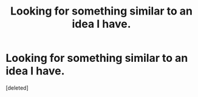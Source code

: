#+TITLE: Looking for something similar to an idea I have.

* Looking for something similar to an idea I have.
:PROPERTIES:
:Score: 1
:DateUnix: 1587859833.0
:DateShort: 2020-Apr-26
:FlairText: Request
:END:
[deleted]

